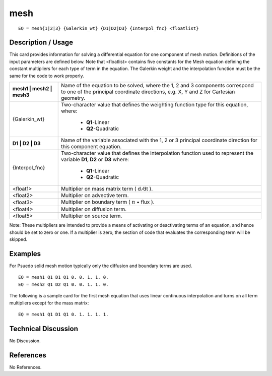 ********
**mesh**
********

::

	EQ = mesh{1|2|3} {Galerkin_wt} {D1|D2|D3} {Interpol_fnc} <floatlist}

-----------------------
**Description / Usage**
-----------------------

This card provides information for solving a differential equation for one component of
mesh motion. Definitions of the input parameters are defined below. Note that
<floatlist> contains five constants for the Mesh equation defining the constant
multipliers for each type of term in the equation. The Galerkin weight and the
interpolation function must be the same for the code to work properly.

+-------------------------+----------------------------------------------------------+
|**mesh1 | mesh2 | mesh3**|Name of the equation to be solved, where the 1, 2 and 3   |
|                         |components correspond to one of the principal coordinate  |
|                         |directions, e.g. X, Y and Z for Cartesian geometry.       |
+-------------------------+----------------------------------------------------------+
|{Galerkin_wt}            |Two-character value that defines the weighting function   |
|                         |type for this equation, where:                            |
|                         |                                                          |
|                         | * **Q1**-Linear                                          |
|                         | * **Q2**-Quadratic                                       |
+-------------------------+----------------------------------------------------------+
|**D1 | D2 | D3**         |Name of the variable associated with the 1, 2 or 3        |
|                         |principal coordinate direction for this component         |
|                         |equation.                                                 |
+-------------------------+----------------------------------------------------------+
|{Interpol_fnc}           |Two-character value that defines the interpolation        |
|                         |function used to represent the variable                   |
|                         |**D1, D2** or **D3** where:                               |
|                         |                                                          |
|                         | * **Q1**-Linear                                          |
|                         | * **Q2**-Quadratic                                       |
+-------------------------+----------------------------------------------------------+
|<float1>                 |Multiplier on mass matrix term ( d ⁄dt ).                 |
+-------------------------+----------------------------------------------------------+
|<float2>                 |Multiplier on advective term.                             |
+-------------------------+----------------------------------------------------------+
|<float3>                 |Multiplier on boundary term                               |
|                         |( :math:`\underline{n}` • flux  ).                        |
+-------------------------+----------------------------------------------------------+
|<float4>                 |Multiplier on diffusion term.                             |
+-------------------------+----------------------------------------------------------+
|<float5>                 |Multiplier on source term.                                |
+-------------------------+----------------------------------------------------------+

Note: These multipliers are intended to provide a means of activating or deactivating
terms of an equation, and hence should be set to zero or one. If a multiplier is zero, the
section of code that evaluates the corresponding term will be skipped.

------------
**Examples**
------------
For Psuedo solid mesh motion typically only the diffusion and boundary terms are used.

::

   EQ = mesh1 Q1 D1 Q1 0. 0. 1. 1. 0.
   EQ = mesh2 Q1 D2 Q1 0. 0. 1. 1. 0.


The following is a sample card for the first mesh equation that uses linear continuous
interpolation and turns on all term multipliers except for the mass matrix:
::

   EQ = mesh1 Q1 D1 Q1 0. 1. 1. 1. 1.

-------------------------
**Technical Discussion**
-------------------------

No Discussion.



--------------
**References**
--------------

No References.